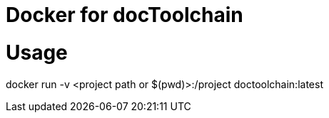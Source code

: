 Docker for docToolchain
=======================

= Usage

docker run -v <project path or $(pwd)>:/project doctoolchain:latest